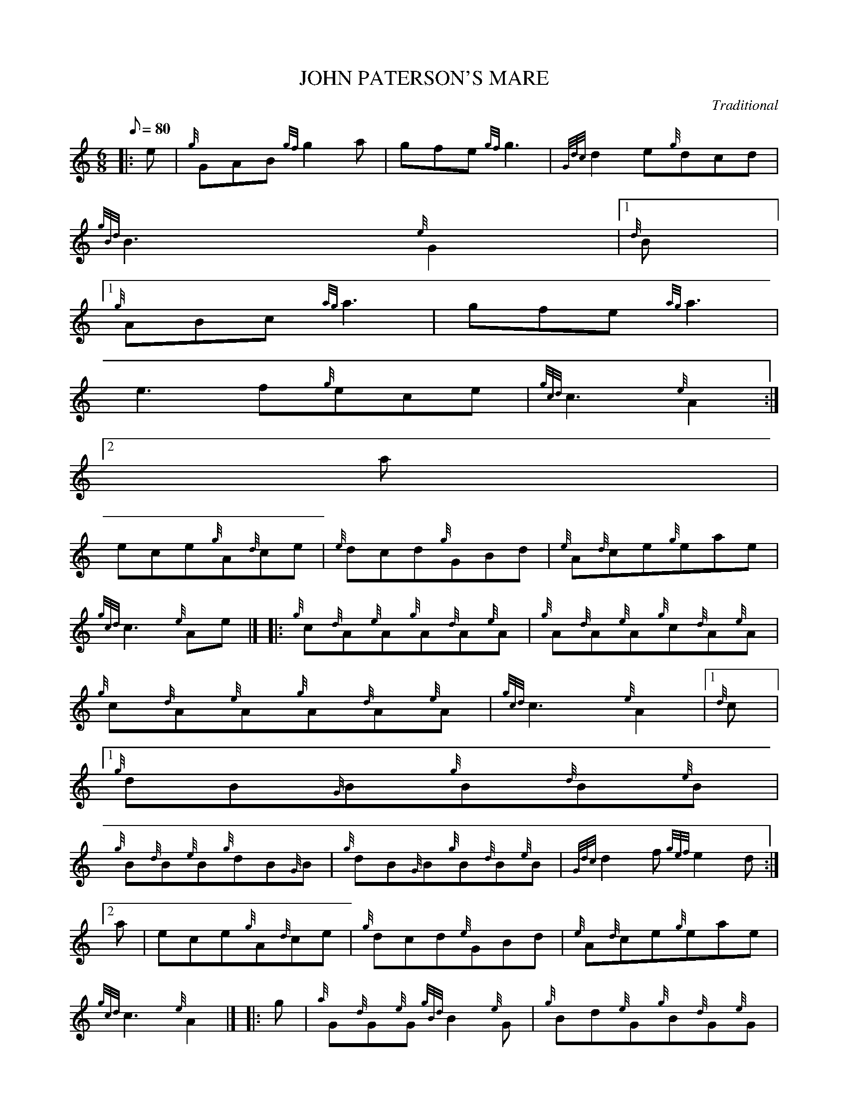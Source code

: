X:1
T:JOHN PATERSON'S MARE
M:6/8
L:1/8
Q:80
C:Traditional
S:Jig
K:HP
|: e | \
{g}GAB{gf}g2a | \
gfe{gf}g3 | \
{Gdc}d2e{g}dcd |
{gBd}B3{e}G2|1 {d}B|1
{g}ABc{ag}a3 | \
gfe{ag}a3 |
e3f{g}ece | \
{gcd}c3{e}A2:|2
a |
ece{g}A{d}ce | \
{e}dcd{g}GBd | \
{e}A{d}ce{g}eae |
{gcd}c3{e}Ae|]  |: \
{g}c{d}A{e}A{g}A{d}A{e}A | \
{g}A{d}A{e}A{g}c{d}A{e}A |
{g}c{d}A{e}A{g}A{d}A{e}A | \
{gcd}c3{e}A2|1 {d}c|1
{g}dB{G}B{g}B{d}B{e}B |
{g}B{d}B{e}B{g}dB{G}B | \
{g}dB{G}B{g}B{d}B{e}B | \
{Gdc}d2f{gef}e2d:|2
a | \
ece{g}A{d}ce | \
{g}dcd{e}GBd | \
{e}A{d}ce{g}eae |
{gcd}c3{e}A2|]  |: \
g | \
{a}G{d}G{e}G{gBd}B2{e}G | \
{g}Bd{e}G{g}B{d}G{e}G |
{g}Bd{c}d|1 {g}ded|2 {g}dB{d}G | \
{gBd}B3{e}G2a|1
A{d}A{e}A{gcd}c2{e}A |
{g}ceA{g}c{d}A{e}A | \
{g}ce{A}e{g}efe | \
{gcd}c3{e}A2:|2
ece{g}A{d}ce | \
{g}dcd{e}GBd | \
{e}A{d}ce{g}eae |
{gcd}c3{g}efg|] [ | \
G{d}G{e}G{gf}g3 | \
G{d}G{e}G{gf}g2e |
{g}G{d}G{e}Gg{a}fg | \
{gBd}B3{e}G2B | \
{g}A{d}A{e}A{ag}a3 |
A{d}A{e}A{ag}a3 | \
A{d}A{e}Aaga | \
A{d}A{e}Ag{a}fg|] [ |
G{d}A{e}A{gf}g2e | \
agf{gf}g2e | \
{g}dBd{g}dfd |
{gBd}B2{e}G2a | \
ece{g}dBd | \
{g}c{d}A{e}c{g}B{d}G{e}B |
{g}A{d}ceaed | \
{gcd}c3{e}A2|]
